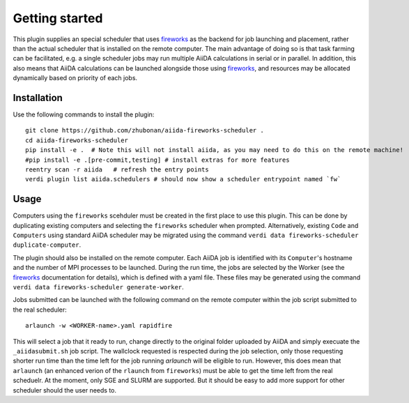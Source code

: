 ===============
Getting started
===============

This plugin supplies an special scheduler that uses `fireworks`_ as the backend for job launching and placement, rather than the actual scheduler that is installed on the remote computer.
The main advantage of doing so is that task farming can be facilitated, e.g. a single scheduler jobs may run multiple AiiDA calculations in serial or in parallel. 
In addition, this also means that AiiDA calculations can be launched alongside those using `fireworks`_, and resources may be allocated dynamically based on priority of each jobs. 


Installation
++++++++++++

Use the following commands to install the plugin::

    git clone https://github.com/zhubonan/aiida-fireworks-scheduler .
    cd aiida-fireworks-scheduler
    pip install -e .  # Note this will not install aiida, as you may need to do this on the remote machine!
    #pip install -e .[pre-commit,testing] # install extras for more features
    reentry scan -r aiida   # refresh the entry points
    verdi plugin list aiida.schedulers # should now show a scheduler entrypoint named `fw`


Usage
+++++

Computers using the ``fireworks`` scehduler must be created in the first place to use this plugin. 
This can be done by duplicating existing computers and selecting the ``fireworks`` scheduler when prompted.
Alternatively, existing ``Code`` and ``Computers`` using standard AiiDA scheduler may be migrated using the command ``verdi data fireworks-scheduler duplicate-computer``.

The plugin should also be installed on the remote computer. Each AiiDA job is identified with its ``Computer``'s hostname and the number of MPI processes to be launched.
During the run time, the jobs are selected by the Worker (see the `fireworks`_ documentation for details), which is defined with a yaml file. These files may be generated 
using the command ``verdi data fireworks-scheduler generate-worker``. 

Jobs submitted can be launched with the following command on the remote computer within the job script submitted to the real scheduler::

    arlaunch -w <WORKER-name>.yaml rapidfire

This will select a job that it ready to run, change directly to the original folder uploaded by AiiDA and simply execuate the ``_aiidasubmit.sh`` job script.
The wallclock requested is respected during the job selection, only those requesting shorter run time than the time left for the job running `arlaunch` will be eligible to run.
However, this does mean that ``arlaunch`` (an enhanced verion of the ``rlaunch`` from ``fireworks``) must be able to get the time left from the real scheduelr.
At the moment, only SGE and SLURM are supported. But it should be easy to add more support for other scheduler should the user needs to.

.. _fireworks: https://materialsproject.github.io/fireworks/